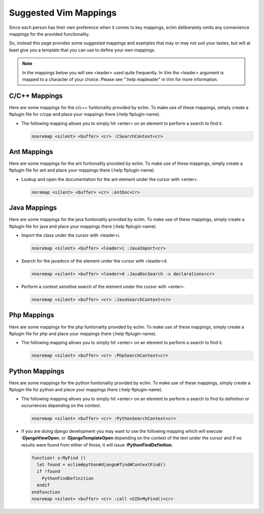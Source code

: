 .. Copyright (C) 2005 - 2011  Eric Van Dewoestine

   This program is free software: you can redistribute it and/or modify
   it under the terms of the GNU General Public License as published by
   the Free Software Foundation, either version 3 of the License, or
   (at your option) any later version.

   This program is distributed in the hope that it will be useful,
   but WITHOUT ANY WARRANTY; without even the implied warranty of
   MERCHANTABILITY or FITNESS FOR A PARTICULAR PURPOSE.  See the
   GNU General Public License for more details.

   You should have received a copy of the GNU General Public License
   along with this program.  If not, see <http://www.gnu.org/licenses/>.

.. _vim/mappings:

Suggested Vim Mappings
======================

Since each person has their own preference when it comes to key mappings,
eclim deliberately omits any convenience mappings for the provided
functionality.

So, instead this page provides some suggested mappings and examples that
may or may not suit your tastes, but will at least give you a template
that you can use to define your own mappings.

.. note::

  In the mappings below you will see <leader> used quite frequently.  In Vim the
  <leader> argument is mapped to a character of your choice.  Please see ":help
  mapleader" in Vim for more information.


.. _CMappings:

C/C++ Mappings
--------------

Here are some mappings for the c/c++ funtionality provided by eclim.  To make
use of these mappings, simply create a ftplugin file for c/cpp and place your
mappings there (:help ftplugin-name).

- The following mapping allows you to simply hit <enter> on an element to
  perform a search to find it.

  .. code-block:: vim

    nnoremap <silent> <buffer> <cr> :CSearchContext<cr>


.. _AntMappings:

Ant Mappings
-------------

Here are some mappings for the ant funtionality provided by eclim.  To make use
of these mappings, simply create a ftplugin file for ant and place your mappings
there (:help ftplugin-name).

- Lookup and open the documentation for the ant element under the cursor with
  <enter>.

  .. code-block:: vim

    noremap <silent> <buffer> <cr> :AntDoc<cr>


.. _JavaMappings:

Java Mappings
-------------

Here are some mappings for the java funtionality provided by eclim.  To make use
of these mappings, simply create a ftplugin file for java and place your
mappings there (:help ftplugin-name).

- Import the class under the cursor with <leader>i.

  .. code-block:: vim

    nnoremap <silent> <buffer> <leader>i :JavaImport<cr>

- Search for the javadocs of the element under the cursor with
  <leader>d.

  .. code-block:: vim

    nnoremap <silent> <buffer> <leader>d :JavaDocSearch -x declarations<cr>

- Perform a context sensitive search of the element under the cursor with
  <enter>.

  .. code-block:: vim

    nnoremap <silent> <buffer> <cr> :JavaSearchContext<cr>


.. _PhpMappings:

Php Mappings
------------

Here are some mappings for the php funtionality provided by eclim.  To make use
of these mappings, simply create a ftplugin file for php and place your mappings
there (:help ftplugin-name).

- The following mapping allows you to simply hit <enter> on an element to
  perform a search to find it.

  .. code-block:: vim

    nnoremap <silent> <buffer> <cr> :PhpSearchContext<cr>


.. _PythonMappings:

Python Mappings
---------------

Here are some mappings for the python funtionality provided by eclim.  To make
use of these mappings, simply create a ftplugin file for python and place your
mappings there (:help ftplugin-name).

- The following mapping allows you to simply hit <enter> on an element to
  perform a search to find its definition or occurrences depending on the
  context.

  .. code-block:: vim

    nnoremap <silent> <buffer> <cr> :PythonSearchContext<cr>

- If you are doing django development you may want to use the following mapping
  which will execute **:DjangoViewOpen**, or **:DjangoTemplateOpen** depending
  on the context of the text under the cursor and if no results were found from
  either of those, it will issue **:PythonFindDefinition**.

  .. code-block:: vim

    function! s:MyFind ()
      let found = eclim#python#django#find#ContextFind()
      if !found
        PythonFindDefinition
      endif
    endfunction
    nnoremap <silent> <buffer> <cr> :call <SID>MyFind()<cr>
